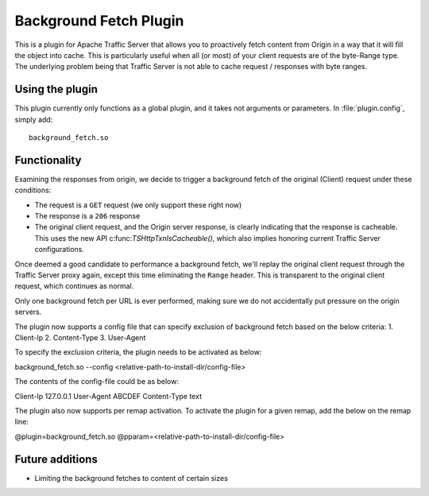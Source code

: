 .. _background-fetch-plugin:

Background Fetch Plugin
***********************

.. Licensed to the Apache Software Foundation (ASF) under one
   or more contributor license agreements.  See the NOTICE file
  distributed with this work for additional information
  regarding copyright ownership.  The ASF licenses this file
  to you under the Apache License, Version 2.0 (the
  "License"); you may not use this file except in compliance
  with the License.  You may obtain a copy of the License at

   http://www.apache.org/licenses/LICENSE-2.0

  Unless required by applicable law or agreed to in writing,
  software distributed under the License is distributed on an
  "AS IS" BASIS, WITHOUT WARRANTIES OR CONDITIONS OF ANY
  KIND, either express or implied.  See the License for the
  specific language governing permissions and limitations
  under the License.


This is a plugin for Apache Traffic Server that allows you to proactively
fetch content from Origin in a way that it will fill the object into
cache. This is particularly useful when all (or most) of your client requests
are of the byte-Range type. The underlying problem being that Traffic Server
is not able to cache request / responses with byte ranges.

Using the plugin
----------------

This plugin currently only functions as a global plugin, and it takes not
arguments or parameters. In :file:`plugin.config`, simply add::

  background_fetch.so


Functionality
-------------

Examining the responses from origin, we decide to trigger a background fetch
of the original (Client) request under these conditions:

- The request is a ``GET`` request (we only support these right now)
- The response is a ``206`` response
- The original client request, and the Origin server response, is clearly
  indicating that the response is cacheable. This uses the new API
  c:func:`TSHttpTxnIsCacheable()`, which also implies honoring current
  Traffic Server configurations.


Once deemed a good candidate to performance a background fetch, we'll replay
the original client request through the Traffic Server proxy again, except
this time eliminating the ``Range`` header. This is transparent to the
original client request, which continues as normal.

Only one background fetch per URL is ever performed, making sure we do not
accidentally put pressure on the origin servers.

The plugin now supports a config file that can specify exclusion of background
fetch based on the below criteria:
1. Client-Ip
2. Content-Type
3. User-Agent

To specify the exclusion criteria, the plugin needs to be activated as below:

background_fetch.so --config <relative-path-to-install-dir/config-file>

The contents of the config-file could be as below:

Client-Ip 127.0.0.1
User-Agent ABCDEF
Content-Type text

The plugin also now supports per remap activation. To activate the plugin for
a given remap, add the below on the remap line:

@plugin=background_fetch.so @pparam=<relative-path-to-install-dir/config-file>

Future additions
----------------

- Limiting the background fetches to content of certain sizes


